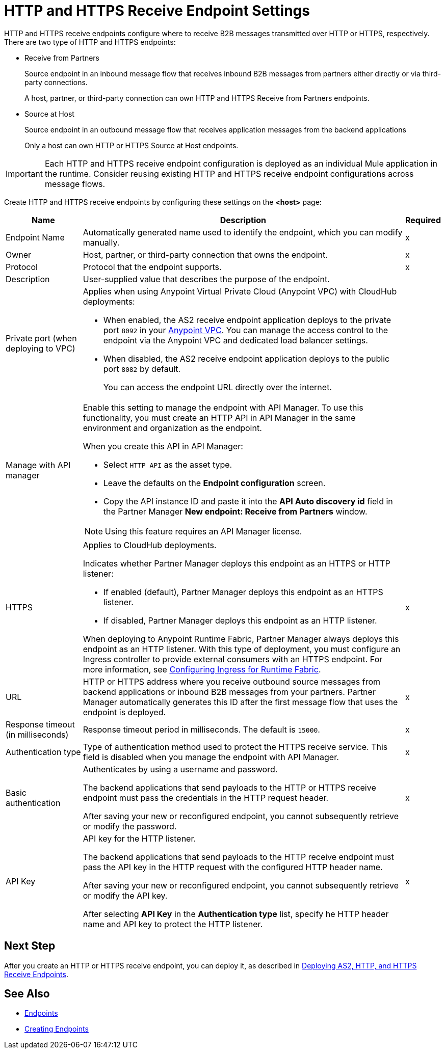 = HTTP and HTTPS Receive Endpoint Settings

HTTP and HTTPS receive endpoints configure where to receive B2B messages transmitted over HTTP or HTTPS, respectively. There are two type of HTTP and HTTPS endpoints:

* Receive from Partners
+
Source endpoint in an inbound message flow that receives inbound B2B messages from partners either directly or via third-party connections.
+
A host, partner, or third-party connection can own HTTP and HTTPS Receive from Partners endpoints.
+
* Source at Host
+
Source endpoint in an outbound message flow that receives application messages from the backend applications
+
Only a host can own HTTP or HTTPS Source at Host endpoints.

IMPORTANT: Each HTTP and HTTPS receive endpoint configuration is deployed as an individual Mule application in the runtime. Consider reusing existing HTTP and HTTPS receive endpoint configurations across message flows.

Create HTTP and HTTPS receive endpoints by configuring these settings on the *<host>* page:

[%header%autowidth.spread]
|===
|Name |Description |Required
|Endpoint Name
|Automatically generated name used to identify the endpoint, which you can modify manually.
|x

| Owner
a| Host, partner, or third-party connection that owns the endpoint.
| x

| Protocol
| Protocol that the endpoint supports.
| x

| Description
| User-supplied value that describes the purpose of the endpoint.
|

| Private port (when deploying to VPC)
a|
Applies when using Anypoint Virtual Private Cloud (Anypoint VPC) with CloudHub deployments:

* When enabled, the AS2 receive endpoint application deploys to the private port `8092` in your xref:runtime-manager::virtual-private-cloud.adoc[Anypoint VPC]. You can manage the access control to the endpoint via the Anypoint VPC and dedicated load balancer settings.
+
* When disabled, the AS2 receive endpoint application deploys to the public port `8082` by default. 
+
You can access the endpoint URL directly over the internet.
|

| Manage with API manager
a| Enable this setting to manage the endpoint with API Manager. To use this functionality, you must create an HTTP API in API Manager in the same environment and organization as the endpoint.

When you create this API in API Manager:

* Select `HTTP API` as the asset type.
* Leave the defaults on the *Endpoint configuration* screen.
* Copy the API instance ID and paste it into the *API Auto discovery id* field in the Partner Manager *New endpoint: Receive from Partners* window.

NOTE: Using this feature requires an API Manager license.
|

|HTTPS
a|Applies to CloudHub deployments.

Indicates whether Partner Manager deploys this endpoint as an HTTPS or HTTP listener:

* If enabled (default), Partner Manager deploys this endpoint as an HTTPS listener.
* If disabled, Partner Manager deploys this endpoint as an HTTP listener.

When deploying to Anypoint Runtime Fabric, Partner Manager always deploys this endpoint as an HTTP listener. With this type of deployment, you must configure an Ingress controller to provide external consumers with an HTTPS endpoint. For more information, see xref:runtime-fabric::custom-ingress-configuration.adoc[Configuring Ingress for Runtime Fabric].
|x

|URL
a|HTTP or HTTPS address where you receive outbound source messages from backend applications or inbound B2B messages from your partners. Partner Manager automatically generates this ID after the first message flow that uses the endpoint is deployed.
|x

|Response timeout (in milliseconds)
|Response timeout period in milliseconds. The default is `15000`.
|x

|Authentication type
a|Type of authentication method used to protect the HTTPS receive service. This field is disabled when you manage the endpoint with API Manager.

|x

|Basic authentication
a|Authenticates by using a username and password.

The backend applications that send payloads to the HTTP or HTTPS receive endpoint must pass the credentials in the HTTP request header.

After saving your new or reconfigured endpoint, you cannot subsequently retrieve or modify the password.

|x

|API Key
a|API key for the HTTP listener.

The backend applications that send payloads to the HTTP receive endpoint must pass the API key in the HTTP request with the configured HTTP header name.

After saving your new or reconfigured endpoint, you cannot subsequently retrieve or modify the API key.

After selecting *API Key* in the *Authentication type* list, specify he HTTP header name and API key to protect the HTTP listener. 
|x
|===

== Next Step

After you create an HTTP or HTTPS receive endpoint, you can deploy it, as described in xref:deploying-receive-endpoints.adoc[Deploying AS2, HTTP, and HTTPS Receive Endpoints].

== See Also

* xref:endpoints.adoc[Endpoints]
* xref:create-endpoint.adoc[Creating Endpoints]
